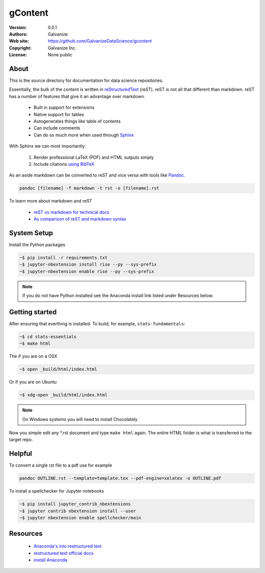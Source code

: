 gContent
============

:Version: 0.0.1
:Authors: Galvanize
:Web site: https://github.com/GalvanizeDataScience/gcontent
:Copyright: Galvanize Inc.
:License: None public

About
---------

This is the source directory for documentation for data science repositories.

Essentially, the bulk of the content is written in `reStructuredText <http://docutils.sourceforge.net/rst.html>`_ (reST).
reST is not all that different than markdown.  reST has a number of features that give it an advantage over markdown.

   * Built in support for extensions
   * Native support for tables
   * Autogenerates things like table of contents
   * Can include comments
   * Can do so much more when used through `Sphinx <http://www.sphinx-doc.org/en/stable/>`_  

With Sphinx we can most importantly:

   1. Render professional LaTeX (PDF) and HTML outputs simply
   2. Include citations `using BibTeX <sphinxcontrib-bibtex>`_

As an aside markdown can be converted to reST and vice versa with tools like `Pandoc <https://pandoc.org>`_.  

.. code-block:: bash

   pandoc [filename] -f markdown -t rst -o [filename].rst

To learn more about markdown and reST

   * `reST vs markdown for technical docs <http://eli.thegreenplace.net/2017/restructuredtext-vs-markdown-for-technical-documentation>`_
   * `As comparison of reST and markdown syntax <http://www.unexpected-vortices.com/doc-notes/markdown-and-rest-compared.html>`_

System Setup
---------------

Install the Python packages

.. code-block::

    ~$ pip install -r requirements.txt 
    ~$ jupyter-nbextension install rise --py --sys-prefix
    ~$ jupyter-nbextension enable rise --py --sys-prefix

.. note:: 

    If you do not have Python installed see the Anaconda install link listed under Resources below.


Getting started
------------------

After ensuring that everthing is installed.  To build, for example, ``stats-fundamentals``:

.. code-block:: bash

   ~$ cd stats-essentials
   ~$ make html
   
The if you are on a OSX

.. code-block:: bash

   ~$ open _build/html/index.html

Or if you are on Ubuntu

.. code-block:: bash

   ~$ xdg-open _build/html/index.html


.. note::
   On Windows systems you will need to install Chocolately
   
Now you simple edit any *.rst document and type ``make html`` again. The entire HTML folder 
is what is transferred to the target repo.


Helpful
---------------------------------

To convert a single rst file to a pdf use for example

.. code-block::

   pandoc OUTLINE.rst --template=template.tex --pdf-engine=xelatex -o OUTLINE.pdf


To install a spellchecker for Jupyter notebooks

.. code-block::
   
   ~$ pip install jupyter_contrib_nbextensions
   ~$ jupyter contrib nbextension install --user
   ~$ jupyter nbextension enable spellchecker/main

Resources
-------------------

   * `Anaconda's into restructured text <https://docs.anaconda.com/restructuredtext/detailed/>`_
   * `restructured text official docs <http://docutils.sourceforge.net/docs/user/rst/quickref.html>`_
   * `install Anaconda <https://docs.anaconda.com/anaconda/install/>`_
